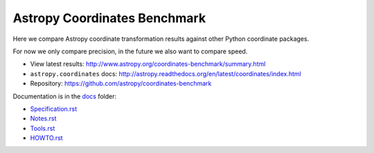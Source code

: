 Astropy Coordinates Benchmark
=============================

Here we compare Astropy coordinate transformation results against other Python coordinate packages.

For now we only compare precision, in the future we also want to compare speed.

- View latest results: http://www.astropy.org/coordinates-benchmark/summary.html
- ``astropy.coordinates`` docs: http://astropy.readthedocs.org/en/latest/coordinates/index.html
- Repository: https://github.com/astropy/coordinates-benchmark


.. image:: https://travis-ci.org/astropy/coordinates-benchmark.svg?branch=master
    :target: https://travis-ci.org/astropy/coordinates-benchmark
    :alt: Test Status

Documentation is in the `docs <https://github.com/astropy/coordinates-benchmark/blob/master/docs/>`__ folder:

- `Specification.rst <https://github.com/astropy/coordinates-benchmark/blob/master/docs/Specification.rst>`_
- `Notes.rst <https://github.com/astropy/coordinates-benchmark/blob/master/docs/Notes.rst>`_
- `Tools.rst <https://github.com/astropy/coordinates-benchmark/blob/master/docs/Tools.rst>`_
- `HOWTO.rst <https://github.com/astropy/coordinates-benchmark/blob/master/docs/HOWTO.rst>`_
